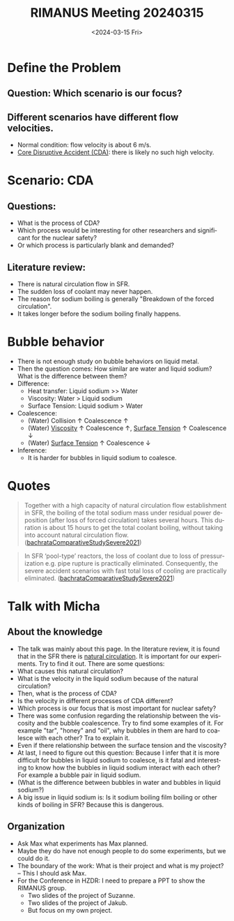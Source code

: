 :PROPERTIES:
:ID:       96757ac2-cba2-4b65-a1e8-d9e9967eb828
:END:
#+title: RIMANUS Meeting 20240315
#+options: ':nil *:t -:t ::t <:t H:3 \n:nil ^:t arch:headline author:t
#+options: broken-links:nil c:nil creator:nil d:(not "LOGBOOK") date:t e:t
#+options: email:nil f:t inline:t num:t p:nil pri:nil prop:nil stat:t tags:t
#+options: tasks:t tex:t timestamp:t title:t toc:nil todo:t |:t
#+date: <2024-03-15 Fri>
#+author:
#+email: jiao73@FWD245
#+language: en
#+select_tags: export
#+exclude_tags: noexport
#+creator: Emacs 29.2 (Org mode 9.6.15)
#+cite_export:

* Define the Problem
** Question: Which scenario is our focus?
** Different scenarios have different flow velocities.
- Normal condition: flow velocity is about 6 m/s.
- [[id:8fc68ce9-87c2-45c7-9542-87c6c6139fbc][Core Disruptive Accident (CDA)]]: there is likely no such high velocity. 
* Scenario: CDA
** Questions:
- What is the process of CDA?
- Which process would be interesting for other researchers and significant for the nuclear safety?
- Or which process is particularly blank and demanded? 
** Literature review:
- There is natural circulation flow in SFR.
- The sudden loss of coolant may never happen.
- The reason for sodium boiling is generally "Breakdown of the forced circulation".
- It takes longer before the sodium boiling finally happens.
* Bubble behavior
- There is not enough study on bubble behaviors on liquid metal.
- Then the question comes: How similar are water and liquid sodium? What is the difference between them?
- Difference:
  + Heat transfer: Liquid sodium >> Water
  + Viscosity: Water > Liquid sodium
  + Surface Tension: Liquid sodium > Water
- Coalescence:
  + (Water) Collision $\uparrow$ Coalescence $\uparrow$
  + (Water) [[id:d53a8258-947c-4496-9624-7c475d5bbcb8][Viscosity]] $\uparrow$ Coalescence $\uparrow$, [[id:6d7a63dd-dfbf-48f8-b836-f50728e0112c][Surface Tension]] $\uparrow$ Coalescence $\downarrow$
  + (Water) [[id:6d7a63dd-dfbf-48f8-b836-f50728e0112c][Surface Tension]] $\uparrow$ Coalescence $\downarrow$
- Inference:
  + It is harder for bubbles in liquid sodium to coalesce.
* Quotes
#+begin_quote
Together with a high capacity of natural circulation flow establishment in SFR, the boiling of the total sodium mass under residual power deposition (after loss of forced circulation) takes several hours. This duration is about 15 hours to get the total coolant boiling, without taking into account natural circulation flow. ([[id:9397442b-3401-4bee-9e8d-b95d9f224022][bachrataComparativeStudySevere2021]])
#+end_quote

#+begin_quote
In SFR ‘pool-type’ reactors, the loss of coolant due to loss of pressurization e.g. pipe rupture is practically eliminated. Consequently, the severe accident scenarios with fast total loss of cooling are practically eliminated. ([[id:9397442b-3401-4bee-9e8d-b95d9f224022][bachrataComparativeStudySevere2021]])
#+end_quote
* Talk with Micha
** About the knowledge
- The talk was mainly about this page. In the literature review, it is found that in the SFR there is _natural circulation_. It is important for our experiments. Try to find it out. There are some questions:
- What causes this natural circulation?
- What is the velocity in the liquid sodium because of the natural circulation?
- Then, what is the process of CDA?
- Is the velocity in different processes of CDA different?
- Which process is our focus that is most important for nuclear safety?
- There was some confusion regarding the relationship between the viscosity and the bubble coalescence. Try to find some examples of it. For example "tar", "honey" and "oil", why bubbles in them are hard to coalesce with each other? Tra to explain it. 
- Even if there relationship between the surface tension and the viscosity?   
- At last, I need to figure out this question: Because I infer that it is more difficult for bubbles in liquid sodium to coalesce, is it fatal and interesting to know how the bubbles in liquid sodium interact with each other? For example a bubble pair in liquid sodium.
- (What is the difference between bubbles in water and bubbles in liquid sodium?)
- A big issue in liquid sodium is: Is it sodium boiling film boiling or other kinds of boiling in SFR? Because this is dangerous. 
** Organization
- Ask Max what experiments has Max planned.
- Maybe they do have not enough people to do some experiments, but we could do it.
- The boundary of the work: What is their project and what is my project? -- This I should ask Max.
- For the Conference in HZDR: I need to prepare a PPT to show the RIMANUS group.
  + Two slides of the project of Suzanne.
  + Two slides of the project of Jakub.
  + But focus on my own project.
